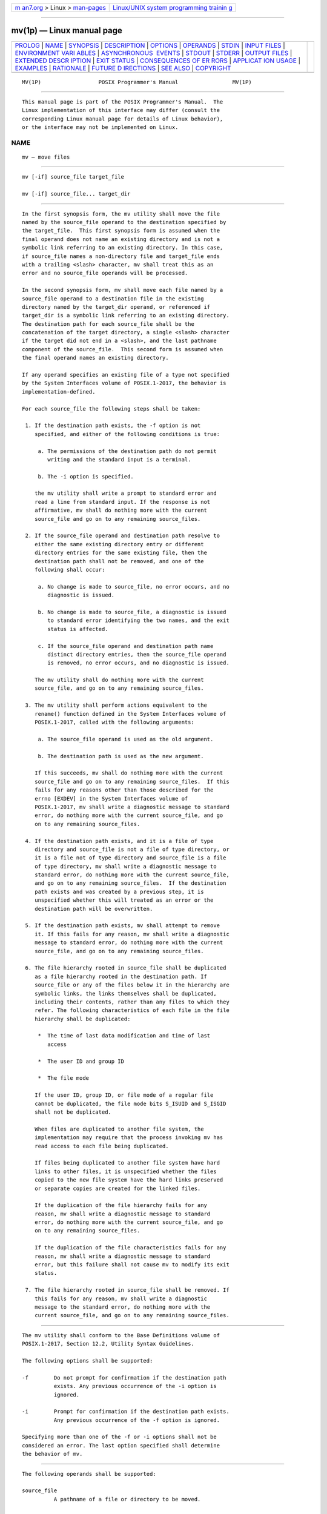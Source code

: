 .. container:: page-top

.. container:: nav-bar

   +----------------------------------+----------------------------------+
   | `m                               | `Linux/UNIX system programming   |
   | an7.org <../../../index.html>`__ | trainin                          |
   | > Linux >                        | g <http://man7.org/training/>`__ |
   | `man-pages <../index.html>`__    |                                  |
   +----------------------------------+----------------------------------+

--------------

mv(1p) — Linux manual page
==========================

+-----------------------------------+-----------------------------------+
| `PROLOG <#PROLOG>`__ \|           |                                   |
| `NAME <#NAME>`__ \|               |                                   |
| `SYNOPSIS <#SYNOPSIS>`__ \|       |                                   |
| `DESCRIPTION <#DESCRIPTION>`__ \| |                                   |
| `OPTIONS <#OPTIONS>`__ \|         |                                   |
| `OPERANDS <#OPERANDS>`__ \|       |                                   |
| `STDIN <#STDIN>`__ \|             |                                   |
| `INPUT FILES <#INPUT_FILES>`__ \| |                                   |
| `ENVIRONMENT VARI                 |                                   |
| ABLES <#ENVIRONMENT_VARIABLES>`__ |                                   |
| \|                                |                                   |
| `ASYNCHRONOUS                     |                                   |
|  EVENTS <#ASYNCHRONOUS_EVENTS>`__ |                                   |
| \| `STDOUT <#STDOUT>`__ \|        |                                   |
| `STDERR <#STDERR>`__ \|           |                                   |
| `OUTPUT FILES <#OUTPUT_FILES>`__  |                                   |
| \|                                |                                   |
| `EXTENDED DESCR                   |                                   |
| IPTION <#EXTENDED_DESCRIPTION>`__ |                                   |
| \| `EXIT STATUS <#EXIT_STATUS>`__ |                                   |
| \|                                |                                   |
| `CONSEQUENCES OF ER               |                                   |
| RORS <#CONSEQUENCES_OF_ERRORS>`__ |                                   |
| \|                                |                                   |
| `APPLICAT                         |                                   |
| ION USAGE <#APPLICATION_USAGE>`__ |                                   |
| \| `EXAMPLES <#EXAMPLES>`__ \|    |                                   |
| `RATIONALE <#RATIONALE>`__ \|     |                                   |
| `FUTURE D                         |                                   |
| IRECTIONS <#FUTURE_DIRECTIONS>`__ |                                   |
| \| `SEE ALSO <#SEE_ALSO>`__ \|    |                                   |
| `COPYRIGHT <#COPYRIGHT>`__        |                                   |
+-----------------------------------+-----------------------------------+
| .. container:: man-search-box     |                                   |
+-----------------------------------+-----------------------------------+

::

   MV(1P)                  POSIX Programmer's Manual                 MV(1P)


-----------------------------------------------------

::

          This manual page is part of the POSIX Programmer's Manual.  The
          Linux implementation of this interface may differ (consult the
          corresponding Linux manual page for details of Linux behavior),
          or the interface may not be implemented on Linux.

NAME
-------------------------------------------------

::

          mv — move files


---------------------------------------------------------

::

          mv [-if] source_file target_file

          mv [-if] source_file... target_dir


---------------------------------------------------------------

::

          In the first synopsis form, the mv utility shall move the file
          named by the source_file operand to the destination specified by
          the target_file.  This first synopsis form is assumed when the
          final operand does not name an existing directory and is not a
          symbolic link referring to an existing directory. In this case,
          if source_file names a non-directory file and target_file ends
          with a trailing <slash> character, mv shall treat this as an
          error and no source_file operands will be processed.

          In the second synopsis form, mv shall move each file named by a
          source_file operand to a destination file in the existing
          directory named by the target_dir operand, or referenced if
          target_dir is a symbolic link referring to an existing directory.
          The destination path for each source_file shall be the
          concatenation of the target directory, a single <slash> character
          if the target did not end in a <slash>, and the last pathname
          component of the source_file.  This second form is assumed when
          the final operand names an existing directory.

          If any operand specifies an existing file of a type not specified
          by the System Interfaces volume of POSIX.1‐2017, the behavior is
          implementation-defined.

          For each source_file the following steps shall be taken:

           1. If the destination path exists, the -f option is not
              specified, and either of the following conditions is true:

               a. The permissions of the destination path do not permit
                  writing and the standard input is a terminal.

               b. The -i option is specified.

              the mv utility shall write a prompt to standard error and
              read a line from standard input. If the response is not
              affirmative, mv shall do nothing more with the current
              source_file and go on to any remaining source_files.

           2. If the source_file operand and destination path resolve to
              either the same existing directory entry or different
              directory entries for the same existing file, then the
              destination path shall not be removed, and one of the
              following shall occur:

               a. No change is made to source_file, no error occurs, and no
                  diagnostic is issued.

               b. No change is made to source_file, a diagnostic is issued
                  to standard error identifying the two names, and the exit
                  status is affected.

               c. If the source_file operand and destination path name
                  distinct directory entries, then the source_file operand
                  is removed, no error occurs, and no diagnostic is issued.

              The mv utility shall do nothing more with the current
              source_file, and go on to any remaining source_files.

           3. The mv utility shall perform actions equivalent to the
              rename() function defined in the System Interfaces volume of
              POSIX.1‐2017, called with the following arguments:

               a. The source_file operand is used as the old argument.

               b. The destination path is used as the new argument.

              If this succeeds, mv shall do nothing more with the current
              source_file and go on to any remaining source_files.  If this
              fails for any reasons other than those described for the
              errno [EXDEV] in the System Interfaces volume of
              POSIX.1‐2017, mv shall write a diagnostic message to standard
              error, do nothing more with the current source_file, and go
              on to any remaining source_files.

           4. If the destination path exists, and it is a file of type
              directory and source_file is not a file of type directory, or
              it is a file not of type directory and source_file is a file
              of type directory, mv shall write a diagnostic message to
              standard error, do nothing more with the current source_file,
              and go on to any remaining source_files.  If the destination
              path exists and was created by a previous step, it is
              unspecified whether this will treated as an error or the
              destination path will be overwritten.

           5. If the destination path exists, mv shall attempt to remove
              it. If this fails for any reason, mv shall write a diagnostic
              message to standard error, do nothing more with the current
              source_file, and go on to any remaining source_files.

           6. The file hierarchy rooted in source_file shall be duplicated
              as a file hierarchy rooted in the destination path. If
              source_file or any of the files below it in the hierarchy are
              symbolic links, the links themselves shall be duplicated,
              including their contents, rather than any files to which they
              refer. The following characteristics of each file in the file
              hierarchy shall be duplicated:

               *  The time of last data modification and time of last
                  access

               *  The user ID and group ID

               *  The file mode

              If the user ID, group ID, or file mode of a regular file
              cannot be duplicated, the file mode bits S_ISUID and S_ISGID
              shall not be duplicated.

              When files are duplicated to another file system, the
              implementation may require that the process invoking mv has
              read access to each file being duplicated.

              If files being duplicated to another file system have hard
              links to other files, it is unspecified whether the files
              copied to the new file system have the hard links preserved
              or separate copies are created for the linked files.

              If the duplication of the file hierarchy fails for any
              reason, mv shall write a diagnostic message to standard
              error, do nothing more with the current source_file, and go
              on to any remaining source_files.

              If the duplication of the file characteristics fails for any
              reason, mv shall write a diagnostic message to standard
              error, but this failure shall not cause mv to modify its exit
              status.

           7. The file hierarchy rooted in source_file shall be removed. If
              this fails for any reason, mv shall write a diagnostic
              message to the standard error, do nothing more with the
              current source_file, and go on to any remaining source_files.


-------------------------------------------------------

::

          The mv utility shall conform to the Base Definitions volume of
          POSIX.1‐2017, Section 12.2, Utility Syntax Guidelines.

          The following options shall be supported:

          -f        Do not prompt for confirmation if the destination path
                    exists. Any previous occurrence of the -i option is
                    ignored.

          -i        Prompt for confirmation if the destination path exists.
                    Any previous occurrence of the -f option is ignored.

          Specifying more than one of the -f or -i options shall not be
          considered an error. The last option specified shall determine
          the behavior of mv.


---------------------------------------------------------

::

          The following operands shall be supported:

          source_file
                    A pathname of a file or directory to be moved.

          target_file
                    A new pathname for the file or directory being moved.

          target_dir
                    A pathname of an existing directory into which to move
                    the input files.


---------------------------------------------------

::

          The standard input shall be used to read an input line in
          response to each prompt specified in the STDERR section.
          Otherwise, the standard input shall not be used.


---------------------------------------------------------------

::

          The input files specified by each source_file operand can be of
          any file type.


-----------------------------------------------------------------------------------

::

          The following environment variables shall affect the execution of
          mv:

          LANG      Provide a default value for the internationalization
                    variables that are unset or null. (See the Base
                    Definitions volume of POSIX.1‐2017, Section 8.2,
                    Internationalization Variables for the precedence of
                    internationalization variables used to determine the
                    values of locale categories.)

          LC_ALL    If set to a non-empty string value, override the values
                    of all the other internationalization variables.

          LC_COLLATE
                    Determine the locale for the behavior of ranges,
                    equivalence classes, and multi-character collating
                    elements used in the extended regular expression
                    defined for the yesexpr locale keyword in the
                    LC_MESSAGES category.

          LC_CTYPE  Determine the locale for the interpretation of
                    sequences of bytes of text data as characters (for
                    example, single-byte as opposed to multi-byte
                    characters in arguments and input files), the behavior
                    of character classes used in the extended regular
                    expression defined for the yesexpr locale keyword in
                    the LC_MESSAGES category.

          LC_MESSAGES
                    Determine the locale used to process affirmative
                    responses, and the locale used to affect the format and
                    contents of diagnostic messages and prompts written to
                    standard error.

          NLSPATH   Determine the location of message catalogs for the
                    processing of LC_MESSAGES.


-------------------------------------------------------------------------------

::

          Default.


-----------------------------------------------------

::

          Not used.


-----------------------------------------------------

::

          Prompts shall be written to the standard error under the
          conditions specified in the DESCRIPTION section. The prompts
          shall contain the destination pathname, but their format is
          otherwise unspecified.  Otherwise, the standard error shall be
          used only for diagnostic messages.


-----------------------------------------------------------------

::

          The output files may be of any file type.


---------------------------------------------------------------------------------

::

          None.


---------------------------------------------------------------

::

          The following exit values shall be returned:

           0    All input files were moved successfully.

          >0    An error occurred.


-------------------------------------------------------------------------------------

::

          If the copying or removal of source_file is prematurely
          terminated by a signal or error, mv may leave a partial copy of
          source_file at the source or destination. The mv utility shall
          not modify both source_file and the destination path
          simultaneously; termination at any point shall leave either
          source_file or the destination path complete.

          The following sections are informative.


---------------------------------------------------------------------------

::

          Some implementations mark for update the last file status change
          timestamp of renamed files and some do not. Applications which
          make use of the last file status change timestamp may behave
          differently with respect to renamed files unless they are
          designed to allow for either behavior.

          The specification ensures that mv a a will not alter the contents
          of file a, and allows the implementation to issue an error that a
          file cannot be moved onto itself. Likewise, when a and b are hard
          links to the same file, mv a b will not alter b, but if a
          diagnostic is not issued, then it is unspecified whether a is
          left untouched (as it would be by the rename() function) or
          unlinked (reducing the link count of b).


---------------------------------------------------------

::

          If the current directory contains only files a (of any type
          defined by the System Interfaces volume of POSIX.1‐2017), b (also
          of any type), and a directory c:

              mv a b c
              mv c d

          results with the original files a and b residing in the directory
          d in the current directory.


-----------------------------------------------------------

::

          Early proposals diverged from the SVID and BSD historical
          practice in that they required that when the destination path
          exists, the -f option is not specified, and input is not a
          terminal, mv fails. This was done for compatibility with cp.  The
          current text returns to historical practice. It should be noted
          that this is consistent with the rename() function defined in the
          System Interfaces volume of POSIX.1‐2017, which does not require
          write permission on the target.

          For absolute clarity, paragraph (1), describing the behavior of
          mv when prompting for confirmation, should be interpreted in the
          following manner:

              if (exists AND (NOT f_option) AND
                  ((not_writable AND input_is_terminal) OR i_option))

          The -i option exists on BSD systems, giving applications and
          users a way to avoid accidentally unlinking files when moving
          others. When the standard input is not a terminal, the 4.3 BSD mv
          deletes all existing destination paths without prompting, even
          when -i is specified; this is inconsistent with the behavior of
          the 4.3 BSD cp utility, which always generates an error when the
          file is unwritable and the standard input is not a terminal. The
          standard developers decided that use of -i is a request for
          interaction, so when the destination path exists, the utility
          takes instructions from whatever responds to standard input.

          The rename() function is able to move directories within the same
          file system. Some historical versions of mv have been able to
          move directories, but not to a different file system.  The
          standard developers considered that this was an annoying
          inconsistency, so this volume of POSIX.1‐2017 requires
          directories to be able to be moved even across file systems.
          There is no -R option to confirm that moving a directory is
          actually intended, since such an option was not required for
          moving directories in historical practice. Requiring the
          application to specify it sometimes, depending on the
          destination, seemed just as inconsistent. The semantics of the
          rename() function were preserved as much as possible. For
          example, mv is not permitted to ``rename'' files to or from
          directories, even though they might be empty and removable.

          Historic implementations of mv did not exit with a non-zero exit
          status if they were unable to duplicate any file characteristics
          when moving a file across file systems, nor did they write a
          diagnostic message for the user. The former behavior has been
          preserved to prevent scripts from breaking; a diagnostic message
          is now required, however, so that users are alerted that the file
          characteristics have changed.

          The exact format of the interactive prompts is unspecified. Only
          the general nature of the contents of prompts are specified
          because implementations may desire more descriptive prompts than
          those used on historical implementations. Therefore, an
          application not using the -f option or using the -i option relies
          on the system to provide the most suitable dialog directly with
          the user, based on the behavior specified.

          When mv is dealing with a single file system and source_file is a
          symbolic link, the link itself is moved as a consequence of the
          dependence on the rename() functionality, per the DESCRIPTION.
          Across file systems, this has to be made explicit.


---------------------------------------------------------------------------

::

          None.


---------------------------------------------------------

::

          cp(1p), ln(1p)

          The Base Definitions volume of POSIX.1‐2017, Chapter 8,
          Environment Variables, Section 12.2, Utility Syntax Guidelines

          The System Interfaces volume of POSIX.1‐2017, rename(3p)


-----------------------------------------------------------

::

          Portions of this text are reprinted and reproduced in electronic
          form from IEEE Std 1003.1-2017, Standard for Information
          Technology -- Portable Operating System Interface (POSIX), The
          Open Group Base Specifications Issue 7, 2018 Edition, Copyright
          (C) 2018 by the Institute of Electrical and Electronics
          Engineers, Inc and The Open Group.  In the event of any
          discrepancy between this version and the original IEEE and The
          Open Group Standard, the original IEEE and The Open Group
          Standard is the referee document. The original Standard can be
          obtained online at http://www.opengroup.org/unix/online.html .

          Any typographical or formatting errors that appear in this page
          are most likely to have been introduced during the conversion of
          the source files to man page format. To report such errors, see
          https://www.kernel.org/doc/man-pages/reporting_bugs.html .

   IEEE/The Open Group               2017                            MV(1P)

--------------

Pages that refer to this page: `cp(1p) <../man1/cp.1p.html>`__, 
`find(1p) <../man1/find.1p.html>`__

--------------

--------------

.. container:: footer

   +-----------------------+-----------------------+-----------------------+
   | HTML rendering        |                       | |Cover of TLPI|       |
   | created 2021-08-27 by |                       |                       |
   | `Michael              |                       |                       |
   | Ker                   |                       |                       |
   | risk <https://man7.or |                       |                       |
   | g/mtk/index.html>`__, |                       |                       |
   | author of `The Linux  |                       |                       |
   | Programming           |                       |                       |
   | Interface <https:     |                       |                       |
   | //man7.org/tlpi/>`__, |                       |                       |
   | maintainer of the     |                       |                       |
   | `Linux man-pages      |                       |                       |
   | project <             |                       |                       |
   | https://www.kernel.or |                       |                       |
   | g/doc/man-pages/>`__. |                       |                       |
   |                       |                       |                       |
   | For details of        |                       |                       |
   | in-depth **Linux/UNIX |                       |                       |
   | system programming    |                       |                       |
   | training courses**    |                       |                       |
   | that I teach, look    |                       |                       |
   | `here <https://ma     |                       |                       |
   | n7.org/training/>`__. |                       |                       |
   |                       |                       |                       |
   | Hosting by `jambit    |                       |                       |
   | GmbH                  |                       |                       |
   | <https://www.jambit.c |                       |                       |
   | om/index_en.html>`__. |                       |                       |
   +-----------------------+-----------------------+-----------------------+

--------------

.. container:: statcounter

   |Web Analytics Made Easy - StatCounter|

.. |Cover of TLPI| image:: https://man7.org/tlpi/cover/TLPI-front-cover-vsmall.png
   :target: https://man7.org/tlpi/
.. |Web Analytics Made Easy - StatCounter| image:: https://c.statcounter.com/7422636/0/9b6714ff/1/
   :class: statcounter
   :target: https://statcounter.com/
